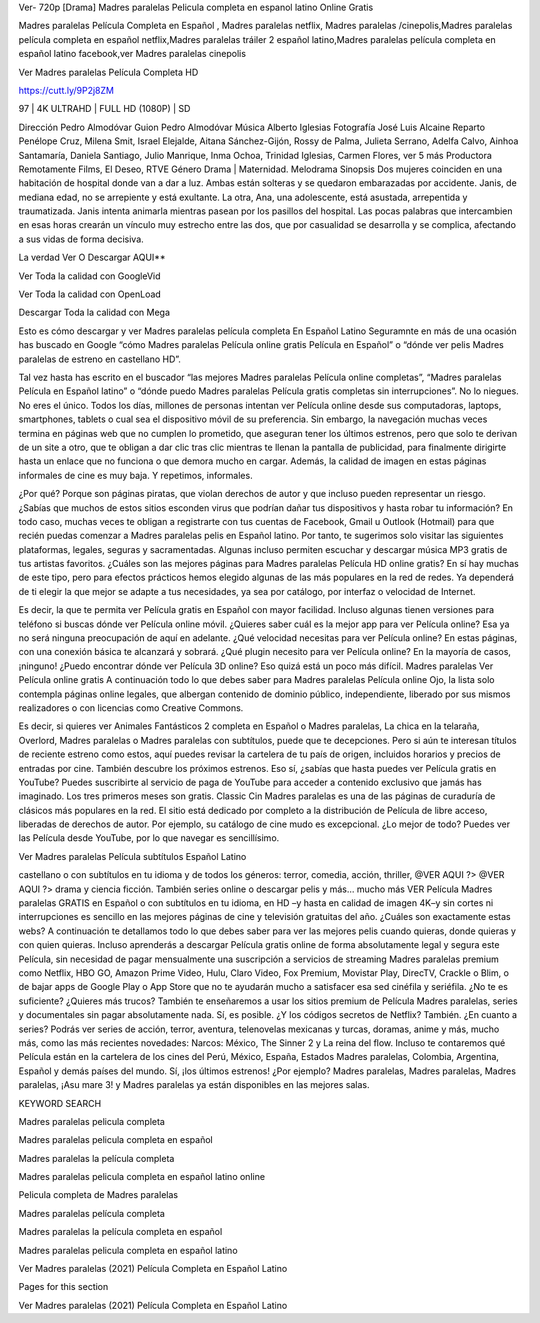 Ver- 720p [Drama] Madres paralelas Pelicula completa en espanol latino Online Gratis

Madres paralelas Película Completa en Español , Madres paralelas netflix, Madres paralelas /cinepolis,Madres paralelas película completa en español netflix,Madres paralelas tráiler 2 español latino,Madres paralelas película completa en español latino facebook,ver Madres paralelas cinepolis

Ver Madres paralelas Película Completa HD

https://cutt.ly/9P2j8ZM

97 | 4K ULTRAHD | FULL HD (1080P) | SD

Dirección
Pedro Almodóvar
Guion
Pedro Almodóvar
Música
Alberto Iglesias
Fotografía
José Luis Alcaine
Reparto
Penélope Cruz, Milena Smit, Israel Elejalde, Aitana Sánchez-Gijón, Rossy de Palma, Julieta Serrano, Adelfa Calvo, Ainhoa Santamaría, Daniela Santiago, Julio Manrique, Inma Ochoa, Trinidad Iglesias, Carmen Flores, ver 5 más
Productora
Remotamente Films, El Deseo, RTVE
Género
Drama | Maternidad. Melodrama
Sinopsis
Dos mujeres coinciden en una habitación de hospital donde van a dar a luz. Ambas están solteras y se quedaron embarazadas por accidente. Janis, de mediana edad, no se arrepiente y está exultante. La otra, Ana, una adolescente, está asustada, arrepentida y traumatizada. Janis intenta animarla mientras pasean por los pasillos del hospital. Las pocas palabras que intercambien en esas horas crearán un vínculo muy estrecho entre las dos, que por casualidad se desarrolla y se complica, afectando a sus vidas de forma decisiva.


La verdad Ver O Descargar AQUI**

Ver Toda la calidad con GoogleVid

Ver Toda la calidad con OpenLoad

Descargar Toda la calidad con Mega

 

Esto es cómo descargar y ver Madres paralelas película completa En Español Latino Seguramnte en más de una ocasión has buscado en Google “cómo Madres paralelas Película online gratis Película en Español” o “dónde ver pelis Madres paralelas de estreno en castellano HD”.

Tal vez hasta has escrito en el buscador “las mejores Madres paralelas Película online completas”, “Madres paralelas Película en Español latino” o “dónde puedo Madres paralelas Película gratis completas sin interrupciones”. No lo niegues. No eres el único. Todos los días, millones de personas intentan ver Película online desde sus computadoras, laptops, smartphones, tablets o cual sea el dispositivo móvil de su preferencia. Sin embargo, la navegación muchas veces termina en páginas web que no cumplen lo prometido, que aseguran tener los últimos estrenos, pero que solo te derivan de un site a otro, que te obligan a dar clic tras clic mientras te llenan la pantalla de publicidad, para finalmente dirigirte hasta un enlace que no funciona o que demora mucho en cargar. Además, la calidad de imagen en estas páginas informales de cine es muy baja. Y repetimos, informales.

¿Por qué? Porque son páginas piratas, que violan derechos de autor y que incluso pueden representar un riesgo. ¿Sabías que muchos de estos sitios esconden virus que podrían dañar tus dispositivos y hasta robar tu información? En todo caso, muchas veces te obligan a registrarte con tus cuentas de Facebook, Gmail u Outlook (Hotmail) para que recién puedas comenzar a Madres paralelas pelis en Español latino. Por tanto, te sugerimos solo visitar las siguientes plataformas, legales, seguras y sacramentadas. Algunas incluso permiten escuchar y descargar música MP3 gratis de tus artistas favoritos. ¿Cuáles son las mejores páginas para Madres paralelas Película HD online gratis? En sí hay muchas de este tipo, pero para efectos prácticos hemos elegido algunas de las más populares en la red de redes. Ya dependerá de ti elegir la que mejor se adapte a tus necesidades, ya sea por catálogo, por interfaz o velocidad de Internet.

Es decir, la que te permita ver Película gratis en Español con mayor facilidad. Incluso algunas tienen versiones para teléfono si buscas dónde ver Película online móvil. ¿Quieres saber cuál es la mejor app para ver Película online? Esa ya no será ninguna preocupación de aquí en adelante. ¿Qué velocidad necesitas para ver Película online? En estas páginas, con una conexión básica te alcanzará y sobrará. ¿Qué plugin necesito para ver Película online? En la mayoría de casos, ¡ninguno! ¿Puedo encontrar dónde ver Película 3D online? Eso quizá está un poco más difícil. Madres paralelas Ver Película online gratis A continuación todo lo que debes saber para Madres paralelas Película online Ojo, la lista solo contempla páginas online legales, que albergan contenido de dominio público, independiente, liberado por sus mismos realizadores o con licencias como Creative Commons.

Es decir, si quieres ver Animales Fantásticos 2 completa en Español o Madres paralelas, La chica en la telaraña, Overlord, Madres paralelas o Madres paralelas con subtítulos, puede que te decepciones. Pero si aún te interesan títulos de reciente estreno como estos, aquí puedes revisar la cartelera de tu país de origen, incluidos horarios y precios de entradas por cine. También descubre los próximos estrenos. Eso sí, ¿sabías que hasta puedes ver Película gratis en YouTube? Puedes suscribirte al servicio de paga de YouTube para acceder a contenido exclusivo que jamás has imaginado. Los tres primeros meses son gratis. Classic Cin Madres paralelas es una de las páginas de curaduría de clásicos más populares en la red. El sitio está dedicado por completo a la distribución de Película de libre acceso, liberadas de derechos de autor. Por ejemplo, su catálogo de cine mudo es excepcional. ¿Lo mejor de todo? Puedes ver las Película desde YouTube, por lo que navegar es sencillísimo.

Ver Madres paralelas Película subtítulos Español Latino

castellano o con subtítulos en tu idioma y de todos los géneros: terror, comedia, acción, thriller, @VER AQUI ?> @VER AQUI ?> drama y ciencia ficción. También series online o descargar pelis y más… mucho más VER Película Madres paralelas GRATIS en Español o con subtítulos en tu idioma, en HD –y hasta en calidad de imagen 4K–y sin cortes ni interrupciones es sencillo en las mejores páginas de cine y televisión gratuitas del año. ¿Cuáles son exactamente estas webs? A continuación te detallamos todo lo que debes saber para ver las mejores pelis cuando quieras, donde quieras y con quien quieras. Incluso aprenderás a descargar Película gratis online de forma absolutamente legal y segura este Película, sin necesidad de pagar mensualmente una suscripción a servicios de streaming Madres paralelas premium como Netflix, HBO GO, Amazon Prime Video, Hulu, Claro Video, Fox Premium, Movistar Play, DirecTV, Crackle o Blim, o de bajar apps de Google Play o App Store que no te ayudarán mucho a satisfacer esa sed cinéfila y seriéfila. ¿No te es suficiente? ¿Quieres más trucos? También te enseñaremos a usar los sitios premium de Película Madres paralelas, series y documentales sin pagar absolutamente nada. Sí, es posible. ¿Y los códigos secretos de Netflix? También. ¿En cuanto a series? Podrás ver series de acción, terror, aventura, telenovelas mexicanas y turcas, doramas, anime y más, mucho más, como las más recientes novedades: Narcos: México, The Sinner 2 y La reina del flow. Incluso te contaremos qué Película están en la cartelera de los cines del Perú, México, España, Estados Madres paralelas, Colombia, Argentina, Español y demás países del mundo. Sí, ¡los últimos estrenos! ¿Por ejemplo? Madres paralelas, Madres paralelas, Madres paralelas, ¡Asu mare 3! y Madres paralelas ya están disponibles en las mejores salas.

KEYWORD SEARCH

Madres paralelas pelicula completa

Madres paralelas pelicula completa en español

Madres paralelas la película completa

Madres paralelas pelicula completa en español latino online

Pelicula completa de Madres paralelas

Madres paralelas película completa

Madres paralelas la película completa en español

Madres paralelas pelicula completa en español latino

Ver Madres paralelas (2021) Película Completa en Español Latino

Pages for this section

Ver Madres paralelas (2021) Película Completa en Español Latino
